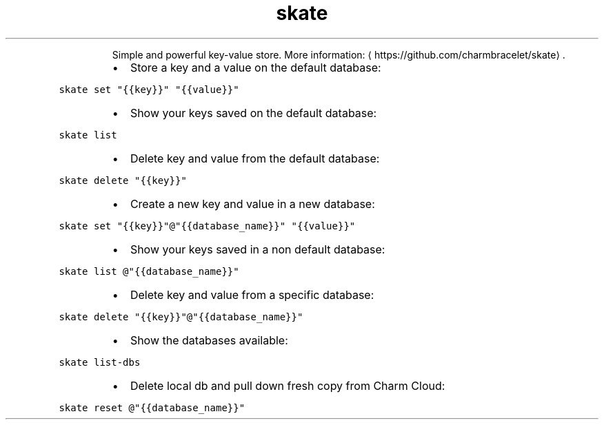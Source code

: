 .TH skate
.PP
.RS
Simple and powerful key\-value store.
More information: \[la]https://github.com/charmbracelet/skate\[ra]\&.
.RE
.RS
.IP \(bu 2
Store a key and a value on the default database:
.RE
.PP
\fB\fCskate set "{{key}}" "{{value}}"\fR
.RS
.IP \(bu 2
Show your keys saved on the default database:
.RE
.PP
\fB\fCskate list\fR
.RS
.IP \(bu 2
Delete key and value from the default database:
.RE
.PP
\fB\fCskate delete "{{key}}"\fR
.RS
.IP \(bu 2
Create a new key and value in a new database:
.RE
.PP
\fB\fCskate set "{{key}}"@"{{database_name}}" "{{value}}"\fR
.RS
.IP \(bu 2
Show your keys saved in a non default database:
.RE
.PP
\fB\fCskate list @"{{database_name}}"\fR
.RS
.IP \(bu 2
Delete key and value from a specific database:
.RE
.PP
\fB\fCskate delete "{{key}}"@"{{database_name}}"\fR
.RS
.IP \(bu 2
Show the databases available:
.RE
.PP
\fB\fCskate list\-dbs\fR
.RS
.IP \(bu 2
Delete local db and pull down fresh copy from Charm Cloud:
.RE
.PP
\fB\fCskate reset @"{{database_name}}"\fR
